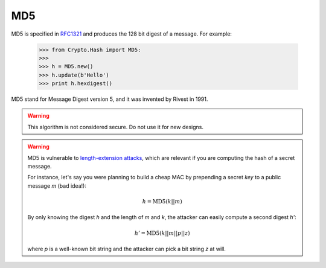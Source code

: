 MD5
===

MD5 is specified in RFC1321_ and produces the 128 bit digest of a message.
For example:

    >>> from Crypto.Hash import MD5:
    >>>
    >>> h = MD5.new()
    >>> h.update(b'Hello')
    >>> print h.hexdigest()

MD5 stand for Message Digest version 5, and it was invented by Rivest in 1991.


.. warning::
    This algorithm is not considered secure. Do not use it for new designs.

.. warning::
    MD5 is vulnerable to `length-extension attacks <https://crypto.stackexchange.com/questions/3978/understanding-the-length-extension-attack>`_,
    which are relevant if you are computing the hash of a secret message.
    
    For instance, let's say you were planning to build a cheap MAC by prepending a secret *key* to
    a public message *m* (bad idea!):
   
    .. math::
        h = \text{MD5}(k || m)
    
    By only knowing the digest *h* and the length of *m* and *k*, the attacker can easily compute a second digest *h'*:
    
    .. math::
        h' = \text{MD5}(k || m || p || z)
    
    where *p* is a well-known bit string and the attacker can pick a bit string *z* at will.

.. _RFC1321: http://tools.ietf.org/html/rfc1321

.. py:function:: Crypto.MD5.new(msg=None)

    Create a new hash object.

    :param msg:
        Optional. The very first chunk of the message to hash.
        It is equivalent to an early call to :func:`update`.
    :type msg: byte string
   
    :returns: An :class:`MD5_Hash` hash object

.. py:class:: Crypto.MD5.MD5_Hash

    An MD5 hash object.
    Do not instantiate directly.
    Use the :func:`new` function.

    :ivar oid: ASN.1 Object ID
    :vartype oid: string

    :ivar block_size: the size in bytes of the internal message block,
                      input to the compression function
    :vartype block_size: integer

    :ivar digest_size: the size in bytes of the resulting hash
    :vartype digest_size: integer

    .. py:method:: update(msg)
        
        Continue hashing of a message by consuming the next chunk of data.

        :param msg: The next chunk of the message being hashed.
        :type param: byte string

    .. py:method:: digest()
        
        Return the **binary** (non-printable) digest of the message that has been hashed so far.

        :return: The hash digest, computed over the data processed so far.
                 Binary form.
        :rtype: byte string
    
    .. py:method:: hexdigest() 
        
        Return the **printable** digest of the message that has been hashed so far.

        :return: The hash digest, computed over the data processed so far.
                 Hexadecimal encoded.
        :rtype: string


